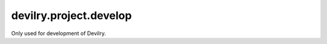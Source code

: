 #######################
devilry.project.develop
#######################

Only used for development of Devilry.
